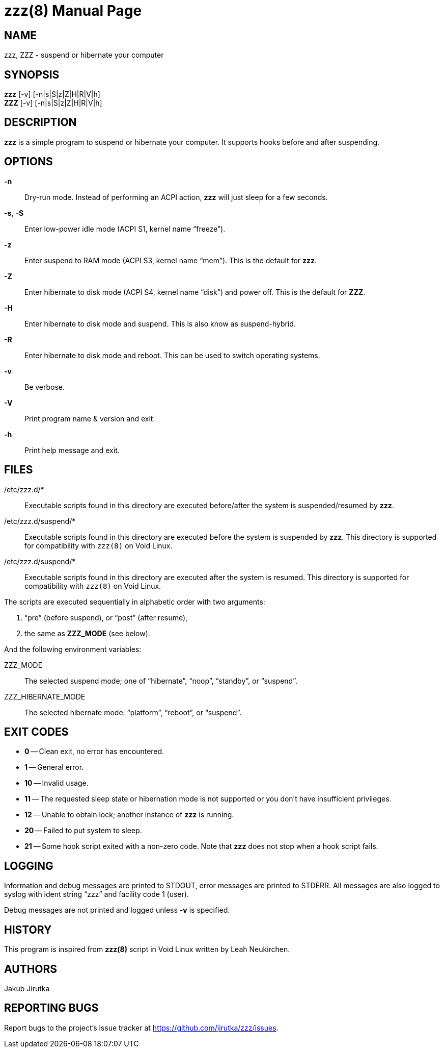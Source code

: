 = zzz(8)
:doctype: manpage
:repo-uri: https://github.com/jirutka/zzz
:issues-uri: {repo-uri}/issues

== NAME

zzz, ZZZ - suspend or hibernate your computer


== SYNOPSIS

*zzz* [-v] [-n|s|S|z|Z|H|R|V|h] +
*ZZZ* [-v] [-n|s|S|z|Z|H|R|V|h]


== DESCRIPTION

*zzz* is a simple program to suspend or hibernate your computer.
It supports hooks before and after suspending.


== OPTIONS

*-n*::
Dry-run mode.
Instead of performing an ACPI action, *zzz* will just sleep for a few seconds.

*-s*, *-S*::
Enter low-power idle mode (ACPI S1, kernel name "`freeze`").

*-z*::
Enter suspend to RAM mode (ACPI S3, kernel name "`mem`").
This is the default for *zzz*.

*-Z*::
Enter hibernate to disk mode (ACPI S4, kernel name "`disk`") and power off.
This is the default for *ZZZ*.

*-H*::
Enter hibernate to disk mode and suspend.
This is also know as suspend-hybrid.

*-R*::
Enter hibernate to disk mode and reboot.
This can be used to switch operating systems.

*-v*::
Be verbose.

*-V*::
Print program name & version and exit.

*-h*::
Print help message and exit.


== FILES

/etc/zzz.d/*::
Executable scripts found in this directory are executed before/after the system is suspended/resumed by *zzz*.

/etc/zzz.d/suspend/*::
Executable scripts found in this directory are executed before the system is suspended by *zzz*.
This directory is supported for compatibility with `zzz(8)` on Void Linux.

/etc/zzz.d/suspend/*::
Executable scripts found in this directory are executed after the system is resumed.
This directory is supported for compatibility with `zzz(8)` on Void Linux.

The scripts are executed sequentially in alphabetic order with two arguments:

. "`pre`" (before suspend), or "`post`" (after resume),
. the same as *ZZZ_MODE* (see below).

And the following environment variables:

ZZZ_MODE::
The selected suspend mode; one of "`hibernate`", "`noop`", "`standby`", or "`suspend`".

ZZZ_HIBERNATE_MODE::
The selected hibernate mode: "`platform`", "`reboot`", or "`suspend`".


== EXIT CODES

* *0* -- Clean exit, no error has encountered.
* *1* -- General error.
* *10* -- Invalid usage.
* *11* -- The requested sleep state or hibernation mode is not supported or you don`'t have insufficient privileges.
* *12* -- Unable to obtain lock; another instance of *zzz* is running.
* *20* -- Failed to put system to sleep.
* *21* -- Some hook script exited with a non-zero code. Note that *zzz* does not stop when a hook script fails.


== LOGGING

Information and debug messages are printed to STDOUT, error messages are printed to STDERR.
All messages are also logged to syslog with ident string "`zzz`" and facility code 1 (user).

Debug messages are not printed and logged unless *-v* is specified.


== HISTORY

This program is inspired from *zzz(8)* script in Void Linux written by Leah Neukirchen.


== AUTHORS

Jakub Jirutka


== REPORTING BUGS

Report bugs to the project`'s issue tracker at {issues-uri}.
